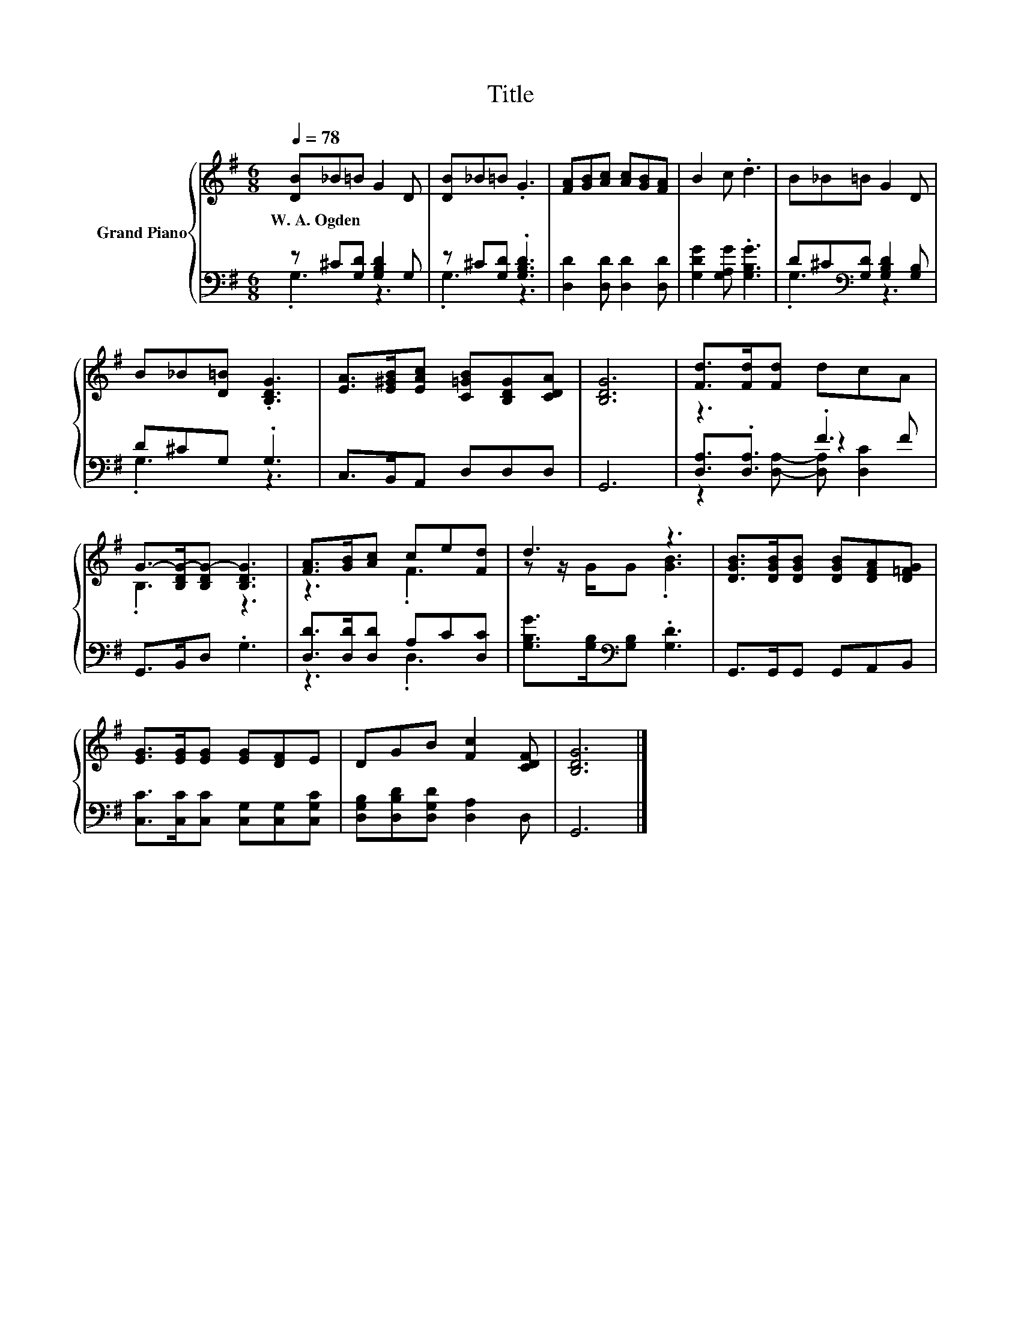 X:1
T:Title
%%score { ( 1 5 ) | ( 2 3 4 ) }
L:1/8
Q:1/4=78
M:6/8
K:G
V:1 treble nm="Grand Piano"
V:5 treble 
V:2 bass 
V:3 bass 
V:4 bass 
V:1
 [DB]_B=B G2 D | [DB]_B=B .G3 | [FA][GB][Ac] [Ac][GB][FA] | B2 c .d3 | B_B=B G2 D | %5
w: W.~A.~Ogden * * * *|||||
 B_B[D=B] .[B,DG]3 | [EA]>[E^GB][EAc] [C=GB][B,DG][CDA] | [B,DG]6 | [Fd]>[Fd][Fd] dcA | %9
w: ||||
 G->[B,DG-][B,DG-] [B,DG]3 | [FA]>[GB][Ac] ce[Fd] | d3 z3 | [DGB]>[DGB][DGB] [DGB][DFA][D=FG] | %13
w: ||||
 [EG]>[EG][EG] [EG][DF]E | DGB [Fc]2 [CDF] | [B,DG]6 |] %16
w: |||
V:2
 z ^C[G,D] [G,B,D]2 G, | z ^C[G,D] .[G,B,D]3 | [D,D]2 [D,D] [D,D]2 [D,D] | %3
 [G,DG]2 [G,A,G] .[G,B,G]3 | D^C[K:bass][G,D] [G,B,D]2 [G,B,] | D^CG, .G,3 | C,>B,,A,, D,D,D, | %7
 G,,6 | z3 .F3 | G,,>B,,D, .G,3 | [D,D]>[D,D][D,D] A,C[D,C] | %11
 [G,B,G]>[G,B,][K:bass][G,B,] .[G,D]3 | G,,>G,,G,, G,,A,,B,, | %13
 [C,C]>[C,C][C,C] [C,G,][C,G,][C,G,C] | [D,G,B,][D,B,D][D,G,D] [D,A,]2 D, | G,,6 |] %16
V:3
 .G,3 z3 | .G,3 z3 | x6 | x6 | .G,3[K:bass] z3 | .G,3 z3 | x6 | x6 | [D,A,]3/2.[D,A,]3/2 z2 F | %9
 x6 | z3 .D,3 | x2[K:bass] x4 | x6 | x6 | x6 | x6 |] %16
V:4
 x6 | x6 | x6 | x6 | x2[K:bass] x4 | x6 | x6 | x6 | z2 [D,A,]- [D,A,] [D,C]2 | x6 | x6 | %11
 x2[K:bass] x4 | x6 | x6 | x6 | x6 |] %16
V:5
 x6 | x6 | x6 | x6 | x6 | x6 | x6 | x6 | x6 | .B,3 z3 | z3 .F3 | z z/ G/G .[GB]3 | x6 | x6 | x6 | %15
 x6 |] %16

